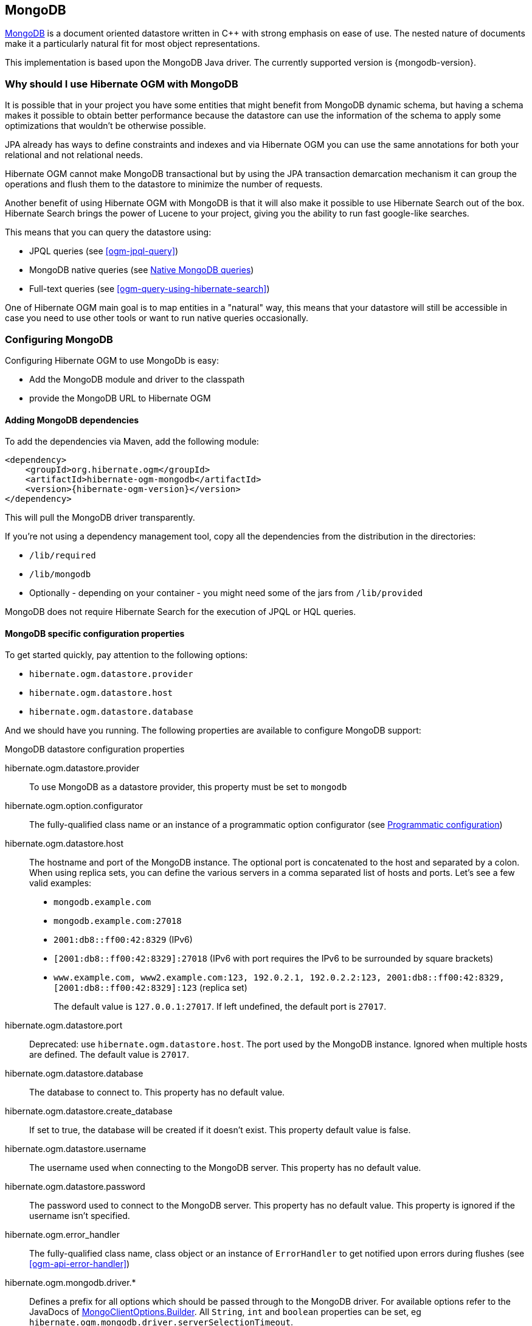 [[ogm-mongodb]]

== MongoDB

http://www.mongodb.org[MongoDB] is a document oriented datastore
written in C++ with strong emphasis on ease of use.
The nested nature of documents make it a particularly natural fit for most object representations.

This implementation is based upon the MongoDB Java driver.
The currently supported version is {mongodb-version}.

=== Why should I use Hibernate OGM with MongoDB

It is possible that in your project you have some entities that might benefit from MongoDB
dynamic schema, but having a schema makes it possible to obtain better performance because
the datastore can use the information of the schema to apply some optimizations that
wouldn't be otherwise possible.

JPA already has ways to define constraints and indexes and via Hibernate OGM you can
use the same annotations for both your relational and not relational needs.

Hibernate OGM cannot make MongoDB transactional but by using the JPA transaction demarcation
mechanism it can group the operations and flush them to the datastore to
minimize the number of requests.

Another benefit of using Hibernate OGM with MongoDB is that it will also make it possible
to use Hibernate Search out of the box. Hibernate Search brings the power of Lucene
to your project, giving you the ability to run fast google-like searches.

This means that you can query the datastore using:

* JPQL queries (see <<ogm-jpql-query>>)
* MongoDB native queries (see <<ogm-mongodb-queries-native>>)
* Full-text queries (see <<ogm-query-using-hibernate-search>>)

One of Hibernate OGM main goal is to map entities in a "natural" way, this means that your
datastore will still be accessible in case you need to use other tools or want to run
native queries occasionally.

=== Configuring MongoDB

Configuring Hibernate OGM to use MongoDb is easy:

* Add the MongoDB module and driver to the classpath
* provide the MongoDB URL to Hibernate OGM

==== Adding MongoDB dependencies

To add the dependencies via Maven, add the following module:

[source, XML]
[subs="verbatim,attributes"]
----
<dependency>
    <groupId>org.hibernate.ogm</groupId>
    <artifactId>hibernate-ogm-mongodb</artifactId>
    <version>{hibernate-ogm-version}</version>
</dependency>
----

This will pull the MongoDB driver transparently.

If you're not using a dependency management tool,
copy all the dependencies from the distribution in the directories:

* `/lib/required`
* `/lib/mongodb`
* Optionally - depending on your container - you might need some of the jars from `/lib/provided`

MongoDB does not require Hibernate Search for the execution of JPQL or HQL queries.

==== MongoDB specific configuration properties

To get started quickly, pay attention to the following options:

* `hibernate.ogm.datastore.provider`
* `hibernate.ogm.datastore.host`
* `hibernate.ogm.datastore.database`

And we should have you running.
The following properties are available to configure MongoDB support:

.MongoDB datastore configuration properties
hibernate.ogm.datastore.provider::
To use MongoDB as a datastore provider, this property must be set to `mongodb`
hibernate.ogm.option.configurator::
The fully-qualified class name or an instance of a programmatic option configurator (see <<ogm-mongodb-programmatic-configuration>>)
hibernate.ogm.datastore.host::
The hostname and port of the MongoDB instance.
The optional port is concatenated to the host and separated by a colon.
When using replica sets, you can define the various servers in a comma separated list of hosts and ports.
Let's see a few valid examples:

* `mongodb.example.com`
* `mongodb.example.com:27018`
* `2001:db8::ff00:42:8329` (IPv6)

* `[2001:db8::ff00:42:8329]:27018` (IPv6 with port requires the IPv6 to be surrounded by square brackets)
* `www.example.com, www2.example.com:123, 192.0.2.1, 192.0.2.2:123, 2001:db8::ff00:42:8329, [2001:db8::ff00:42:8329]:123` (replica set)
+
The default value is `127.0.0.1:27017`. If left undefined, the default port is `27017`.
hibernate.ogm.datastore.port::
Deprecated: use `hibernate.ogm.datastore.host`.
The port used by the MongoDB instance.
Ignored when multiple hosts are defined.
The default value is `27017`.
hibernate.ogm.datastore.database::
The database to connect to. This property has no default value.
hibernate.ogm.datastore.create_database::
If set to true, the database will be created if it doesn't exist.
This property default value is false.
hibernate.ogm.datastore.username::
The username used when connecting to the MongoDB server.
This property has no default value.
hibernate.ogm.datastore.password::
The password used to connect to the MongoDB server.
This property has no default value.
This property is ignored if the username isn't specified.
hibernate.ogm.error_handler::
The fully-qualified class name, class object or an instance of `ErrorHandler` to get notified upon errors during flushes (see <<ogm-api-error-handler>>)
hibernate.ogm.mongodb.driver.*::
Defines a prefix for all options which should be passed through to the MongoDB driver.
For available options refer to the JavaDocs of link:http://api.mongodb.org/java/3.0/com/mongodb/MongoClientOptions.Builder.html[MongoClientOptions.Builder]. All `String`, `int` and `boolean` properties
can be set, eg `hibernate.ogm.mongodb.driver.serverSelectionTimeout`.
hibernate.ogm.mongodb.authentication_database::
Defines the name of the authentication database, default value is _admin_.
hibernate.ogm.mongodb.authentication_mechanism::
Defines the authentication mechanism to use. Possible values are:

* `BEST`: Handshakes with the server to find the best authentication mechanism.
* `SCRAM_SHA_1`: The SCRAM SHA 1 Challenge Response mechanism as described in this link:http://tools.ietf.org/html/rfc5802[RFC].
* `MONGODB_CR`: The MongoDB Challenge Response mechanism (deprecated since MongoDB 3)
* `GSSAPI`: The GSSAPI mechanism. See the http://tools.ietf.org/html/rfc4752[RFC]
* `MONGODB_X509`: The MongoDB X.509
* `PLAIN`: The PLAIN mechanism.  See the http://www.ietf.org/rfc/rfc4616.txt[RFC]
hibernate.ogm.datastore.document.association_storage::
Defines the way OGM stores association information in MongoDB.
The following two strategies exist (values of the `org.hibernate.ogm.datastore.document.options.AssociationStorageType` enum):

* `IN_ENTITY`: store association information within the entity
* `ASSOCIATION_DOCUMENT`: store association information in a dedicated document per association

+
`IN_ENTITY` is the default and recommended option
unless the association navigation data is much bigger than the core of the document and leads to performance degradation.
hibernate.ogm.mongodb.association_document_storage::
Defines how to store assocation documents (applies only if the `ASSOCIATION_DOCUMENT`
association storage strategy is used).
Possible strategies are (values of the `org.hibernate.ogm.datastore.mongodb.options.AssociationDocumentStorageType` enum):

* `GLOBAL_COLLECTION` (default): stores the association information in a unique MongoDB collection for all associations
* `COLLECTION_PER_ASSOCIATION` stores the association in a dedicated MongoDB collection per association

hibernate.ogm.datastore.document.map_storage::
Defines the way OGM stores the contents of map-typed associations in MongoDB.
The following two strategies exist (values of the `org.hibernate.ogm.datastore.document.options.MapStorageType` enum):

* `BY_KEY`: map-typed associations with a single key column which is of type `String` will be stored as a sub-document,
organized by the given key; Not applicable for other types of key columns, in which case always `AS_LIST` will be used
* `AS_LIST`: map-typed associations will be stored as an array containing a sub-document for each map entry.
All key and value columns will be contained within the array elements

hibernate.ogm.mongodb.write_concern::
Defines the write concern setting to be applied when issuing writes against the MongoDB datastore.
Possible settings are (values of the `WriteConcernType` enum):
`ACKNOWLEDGED`, `UNACKNOWLEDGED`, `FSYNCED`, `JOURNALED`, `REPLICA_ACKNOWLEDGED`, `MAJORITY` and `CUSTOM`.
When set to `CUSTOM`, a custom `WriteConcern` implementation type has to be specified.
+
This option is case insensitive and the default value is `ACKNOWLEDGED`.
hibernate.ogm.mongodb.write_concern_type::
Specifies a custom `WriteConcern` implementation type (fully-qualified name, class object or instance).
This is useful in cases where the pre-defined configurations are not sufficient,
e.g. if you want to ensure that writes are propagated to a specific number of replicas or given "tag set".
Only takes effect if `hibernate.ogm.mongodb.write_concern` is set to `CUSTOM`.
hibernate.ogm.mongodb.read_preference::
Specifies the `ReadPreference` to be applied when issuing reads against the MongoDB datastore.
Possible settings are (values of the `ReadPreferenceType` enum):
`PRIMARY`, `PRIMARY_PREFERRED`, `SECONDARY`, `SECONDARY_PREFERRED` and `NEAREST`.
It's currently not possible to plug in custom read preference types.
If you're interested in such a feature, please let us know.

For more information, please refer to the
http://api.mongodb.org/java/current/com/mongodb/WriteConcern.html[official documentation].

[NOTE]
====
When bootstrapping a session factory or entity manager factory programmatically,
you should use the constants accessible via `org.hibernate.ogm.datastore.mongodb.MongoDBProperties`
when specifying the configuration properties listed above.

Common properties shared between stores are declared on `OgmProperties`
(a super interface of `MongoDBProperties`).

For maximum portability between stores, use the most generic interface possible.
====

[[ogm-mongodb-annotation-configuration]]
==== Annotation based configuration

Hibernate OGM allows to configure store-specific options via Java annotations.
You can override global configurations for a specific entity or even a specify property
by virtue of the location where you place that annotation.

When working with the MongoDB backend, you can specify the following settings:

* the write concern for entities and associations using the `@WriteConcern` annotation
* the read preference for entities and associations using the `@ReadPreference` annotation
* a strategy for storing associations using the `@AssociationStorage` and `@AssociationDocumentStorage` annotations
* a strategy for storing the contents of map-typed associations using the `@MapStorage` annotation

Refer to <<mongodb-associations> to learn more about the options related to storing associations.

The following shows an example:

.Configuring the association storage strategy using annotations
====
[source, JAVA]
----
@Entity
@WriteConcern(WriteConcernType.JOURNALED)
@ReadPreference(ReadPreferenceType.PRIMARY_PREFERRED)
@AssociationStorage(AssociationStorageType.ASSOCIATION_DOCUMENT)
@AssociationDocumentStorage(AssociationDocumentStorageType.COLLECTION_PER_ASSOCIATION)
@MapStorage(MapStorageType.AS_LIST)
public class Zoo {

    @OneToMany
    private Set<Animal> animals;

    @OneToMany
    private Set<Person> employees;

    @OneToMany
    @AssociationStorage(AssociationStorageType.IN_ENTITY)
    private Set<Person> visitors;

    // getters, setters ...
}
----
====

The `@WriteConcern` annotation on the entity level expresses that all writes should be done using the `JOURNALED` setting.
Similarly, the `@ReadPreference` annotation advices the engine to preferably read that entity from the primary node if possible.
The other two annotations on the type-level specify that all associations of the `Zoo`
class should be stored in separate assocation documents, using a dedicated collection per association.
This setting applies to the `animals` and `employees` associations.
Only the elements of the `visitors` association will be stored in the document of the corresponding `Zoo` entity
as per the configuration of that specific property which takes precedence over the entity-level configuration.

[[ogm-mongodb-programmatic-configuration]]
==== Programmatic configuration

In addition to the annotation mechanism,
Hibernate OGM also provides a programmatic API for applying store-specific configuration options.
This can be useful if you can't modify certain entity types or
don't want to add store-specific configuration annotations to them.
The API allows set options in a type-safe fashion on the global, entity and property levels.

When working with MongoDB, you can currently configure the following options using the API:

* write concern
* read preference
* association storage strategy
* association document storage strategy
* strategy for storing the contents of map-typed associations

To set these options via the API, you need to create an `OptionConfigurator` implementation
as shown in the following example:

.Example of an option configurator
====
[source, JAVA]
----
public class MyOptionConfigurator extends OptionConfigurator {

    @Override
    public void configure(Configurable configurable) {
        configurable.configureOptionsFor( MongoDB.class )
            .writeConcern( WriteConcernType.REPLICA_ACKNOWLEDGED )
            .readPreference( ReadPreferenceType.NEAREST )
            .entity( Zoo.class )
                .associationStorage( AssociationStorageType.ASSOCIATION_DOCUMENT )
                .associationDocumentStorage( AssociationDocumentStorageType.COLLECTION_PER_ASSOCIATION )
                .mapStorage( MapStorageType.ASLIST )
                .property( "animals", ElementType.FIELD )
                    .associationStorage( AssociationStorageType.IN_ENTITY )
            .entity( Animal.class )
                .writeConcern( new RequiringReplicaCountOf( 3 ) )
                .associationStorage( AssociationStorageType.ASSOCIATION_DOCUMENT );
    }
}
----
====

The call to `configureOptionsFor()`, passing the store-specific identifier type `MongoDB`,
provides the entry point into the API. Following the fluent API pattern, you then can configure
global options (`writeConcern()`, `readPreference()`) and navigate to single entities or properties to apply options
specific to these (`associationStorage()` etc.).
The call to `writeConcern()`  for the `Animal`  entity shows how a specific write concern type can be used.
Here `RequiringReplicaCountOf` is a custom implementation of `WriteConcern` which ensures
that writes are propagated to a given number of replicas before a write is acknowledged.

Options given on the property level precede entity-level options. So e.g. the `animals` association of the `Zoo`
class would be stored using the in entity strategy, while all other associations of the `Zoo` entity would
be stored using separate association documents.

Similarly, entity-level options take precedence over options given on the global level.
Global-level options specified via the API complement the settings given via configuration properties.
In case a setting is given via a configuration property and the API at the same time,
the latter takes precedence.

Note that for a given level (property, entity, global),
an option set via annotations is overridden by the same option set programmatically.
This allows you to change settings in a more flexible way if required.

To register an option configurator, specify its class name using the `hibernate.ogm.option.configurator` property.
When bootstrapping a session factory or entity manager factory programmatically,
you also can pass in an `OptionConfigurator` instance or the class object representing the configurator type.


[[ogm-mongodb-storage-principles]]
=== Storage principles

Hibernate OGM tries to make the mapping to the underlying datastore as natural as possible
so that third party applications not using Hibernate OGM can still read
and update the same datastore.
We worked particularly hard on the MongoDB model
to offer various classic mappings between your object model
and the MongoDB documents.

To describe things simply, each entity is stored as a MongoDB document.
This document is stored in a MongoDB collection named after the entity type.
The navigational information for each association from one entity to (a set of) entity
is stored in the document representing the entity we are departing from.

[[mongodb-built-in-types]]
==== Properties and built-in types

Each entity is represented by a document.
Each property or more precisely column is represented by a field in this document,
the field name being the column name.

Hibernate OGM supports by default the following property types:

* `java.lang.String`

[source, JSON]
----
  { "text" : "Hello world!" }
----

* `java.lang.Character` (or char primitive)

[source, JSON]
----
  { "delimiter" : "/" }
----

* `java.lang.Boolean` (or boolean primitive)

[source, JSON]
----
  { "favorite" : true } # default mapping
  { "favorite" : "T" } # if @Type(type = "true_false") is given
  { "favorite" : "Y" } # if @Type(type = "yes_no") is given
  { "favorite" : 1 } # if @Type(type = "numeric_boolean") is given
----

* `java.lang.Byte` (or byte primitive)

[source, JSON]
----
  { "display_mask" : "70" }
----

* `java.lang.Byte[]` (or byte[])

[source, JSON]
----
  { "pdfAsBytes" : BinData(0,"MTIzNDU=") }
----

* `java.lang.Short` (or short primitive)

[source, JSON]
----
  { "urlPort" : 80 }
----

* `java.lang.Integer` (or integer primitive)

[source, JSON]
----
  { "stockCount" : 12309 }
----

* `java.lang.Long` (or long primitive)

[source, JSON]
----
  { "userId" : NumberLong("-6718902786625749549") }
----

* `java.lang.Float` (or float primitive)

[source, JSON]
----
  { "visitRatio" : 10.39 }
----

* `java.lang.Double` (or double primitive)

[source, JSON]
----
  { "tax_percentage" : 12.34 }
----

* `java.math.BigDecimal`

[source, JSON]
----
  { "site_weight" : "21.77" }
----

* `java.math.BigInteger`

[source, JSON]
----
  { "site_weight" : "444" }
----

* `java.util.Calendar`

[source, JSON]
----
  { "creation" : "2014/11/03 16:19:49:283 +0000" }
----

* `java.util.Date`

[source, JSON]
----
  { "last_update" : ISODate("2014-11-03T16:19:49.283Z") }
----

* `java.util.UUID`

[source, JSON]
----
  { "serialNumber" : "71f5713d-69c4-4b62-ad15-aed8ce8d10e0" }
----

* `java.util.URL`

[source, JSON]
----
  { "url" : "http://www.hibernate.org/" }
----

* `org.bson.types.ObjectId`

[source, JSON]
----
  { "object_id" : ObjectId("547d9b40e62048750f25ef77") }
----

[NOTE]
====
Hibernate OGM doesn't store null values in MongoDB,
setting a value to null is the same as removing the field
in the corresponding object in the db.

This can have consequences when it comes to queries on null value.
====

==== Entities

Entities are stored as MongoDB documents and not as BLOBs:
each entity property will be translated into a document field.
You can use `@Table` and `@Column` annotations
to rename respectively the collection the document is stored in
and the document's field a property is persisted in.

.Default JPA mapping for an entity
====
[source, JAVA]
----
@Entity
public class News {

    @Id
    private String id;
    private String title;

    // getters, setters ...
}
----

[source, JSON]
----
// Stored in the Collection "News"
{
    "_id" : "1234-5678-0123-4567",
    "title": "On the merits of NoSQL",
}
----
====

.Rename field and collection using @Table and @Column
====
[source, JAVA]
----
@Entity
// Overrides the collection name
@Table(name = "News_Collection")
public class News {

    @Id
    private String id;

    // Overrides the field name
    @Column(name = "headline")
    private String title;

    // getters, setters ...
}
----

[source, JSON]
----
// Stored in the Collection "News"
{
    "_id" : "1234-5678-0123-4567",
    "headline": "On the merits of NoSQL",
}
----
====

===== Identifiers

[NOTE]
====
Hibernate OGM always store identifiers using the `_id` field of a MongoDB document ignoring
the name of the property in the entity.

That's a good thing as MongoDB has special treatment and expectation of the property `_id`.
====

An identifier type may be one of the <<mongodb-built-in-types,built-in types>>
or a more complex type represented by an embedded class.
When you use a built-in type, the identifier is mapped like a regular property.
When you use an embedded class, then the `_id` is representing a nested document
containing the embedded class properties.

.Define an identifier as a primitive type
====
[source, JAVA]
----
@Entity
public class Bookmark {

    @Id
    private String id;

    private String title;

    // getters, setters ...
}
----

[source, JSON]
----
{
  "_id" : "bookmark_1"
  "title" : "Hibernate OGM documentation"
}
----
====

.Define an identifier using @EmbeddedId
====
[source, JAVA]
----
@Embeddable
public class NewsID implements Serializable {

    private String title;
    private String author;

    // getters, setters ...
}

@Entity
public class News {

    @EmbeddedId
    private NewsID newsId;
    private String content;

    // getters, setters ...
}
----

News collection as JSON in MongoDB

[source, JSON]
----

{
  "_id" : {
      "author" : "Guillaume",
      "title" : "How to use Hibernate OGM ?"
  },
  "content" : "Simple, just like ORM but with a NoSQL database"
}

----
====

Generally, it is recommended though to work with MongoDB's object id data type.
This will facilitate the integration with other applications expecting that common MongoDB id type.
To do so, you have two options:

* Define your id property as `org.bson.types.ObjectId`
* Define your id property as `String` and annotate it with `@Type(type="objectid")`

In both cases the id will be stored as native `ObjectId` in the datastore.

.Define an id as ObjectId
====
[source, JAVA]
----
@Entity
public class News {

    @Id
    private ObjectId id;

    private String title;

    // getters, setters ...
}
----
====

.Define an id of type String as ObjectId
====
[source, JAVA]
----
@Entity
public class News {

    @Id
    @Type(type = "objectid")
    private String id;

    private String title;

    // getters, setters ...
}
----
====

===== Identifier generation strategies

You can assign id values yourself or let Hibernate OGM generate the value using the
`@GeneratedValue` annotation.

There are 4 different strategies:

1. <<mongodb-identity-id-generation-strategy, IDENTITY>> (suggested)
2. <<mongodb-table-id-generation-strategy, TABLE>>
3. <<mongodb-sequence-id-generation-strategy, SEQUENCE>>
4. <<mongodb-auto-id-generation-strategy, AUTO>>

[[mongodb-identity-id-generation-strategy]]
*1) IDENTITY generation strategy*

The preferable strategy, Hibernate OGM will create the identifier upon insertion.
To apply this strategy the id must be one of the following:

* annotated with `@Type(type="objectid")`
* `org.bson.types.ObjectId`

like in the following examples:

.Define an id of type String as ObjectId
====
[source, JAVA]
----
@Entity
public class News {

    @Id
    @GeneratedValue(strategy = GenerationType.IDENTITY)
    @Type(type = "objectid")
    private String id;

    private String title;

    // getters, setters ...
}
----

[source, JSON]
----
{
    "_id" : ObjectId("5425448830048b67064d40b1"),
    "title" : "Exciting News"
}
----
====

.Define an id as ObjectId
====
[source, JAVA]
----
@Entity
public class News {

    @Id
    @GeneratedValue(strategy = GenerationType.IDENTITY)
    private ObjectId id;

    private String title;

    // getters, setters ...
}
----

[source, JSON]
----
{
    "_id" : ObjectId("5425448830048b67064d40b1"),
    "title" : "Exciting News"
}
----
====

[[mongodb-table-id-generation-strategy]]
*2) TABLE generation strategy*

.Id generation strategy TABLE using default values
====
[source, JAVA]
----
@Entity
public class GuitarPlayer {

    @Id
    @GeneratedValue(strategy = GenerationType.TABLE)
    private Long id;

    private String name;

    // getters, setters ...
}

----

GuitarPlayer collection

[source, JSON]
----
{
    "_id" : NumberLong(1),
    "name" : "Buck Cherry"
}
----

hibernate_sequences collection

[source, JSON]
----
{
    "_id" : "GuitarPlayer",
    "next_val" : 101
}
----
====

.Id generation strategy TABLE using a custom table
====
[source, JAVA]
----
@Entity
public class GuitarPlayer {

    @Id
    @GeneratedValue(strategy = GenerationType.TABLE, generator = "guitarGen")
    @TableGenerator(
        name = "guitarGen",
        table = "GuitarPlayerSequence",
        pkColumnValue = "guitarPlayer",
        valueColumnName = "nextGuitarPlayerId"
    )
    private long id;

    // getters, setters ...
}

----

GuitarPlayer collection

[source, JSON]
----
{
    "_id" : NumberLong(1),
    "name" : "Buck Cherry"
}
----

GuitarPlayerSequence collection

[source, JSON]
----
{
    "_id" : "guitarPlayer",
    "nextGuitarPlayerId" : 2
}
----
====

*3) SEQUENCE generation strategy*

[[mongodb-sequence-id-generation-strategy]]
.SEQUENCE id generation strategy using default values
====
[source, JAVA]
----
@Entity
public class Song {

  @Id
  @GeneratedValue(strategy = GenerationType.SEQUENCE)
  private Long id;

  private String title;

  // getters, setters ...
}
----

Song collection

[source, JSON]
----
{
  "_id" : NumberLong(2),
  "title" : "Flower Duet"
}
----

hibernate_sequences collection

[source, JSON]
----
{ "_id" : "song_sequence_name", "next_val" : 21 }
----
====

[[mongodb-sequence-id-generation-strategy-custom]]
.SEQUENCE id generation strategy using custom values
====
[source, JAVA]
----
@Entity
public class Song {

  @Id
  @GeneratedValue(strategy = GenerationType.SEQUENCE, generator = "songSequenceGenerator")
  @SequenceGenerator(
      name = "songSequenceGenerator",
      sequenceName = "song_seq",
      initialValue = 2,
      allocationSize = 20
  )
  private Long id;

  private String title;

  // getters, setters ...
}
----

Song collection

[source, JSON]
----
{
  "_id" : NumberLong(2),
  "title" : "Flower Duet"
}
----

hibernate_sequences collection

[source, JSON]
----
{ "_id" : "song_seq", "next_val" : 42 }
----
====

[[mongodb-auto-id-generation-strategy]]
*4) AUTO generation strategy*

[WARNING]
====
Care must be taken when using the `GenerationType.AUTO` strategy.
When the property `hibernate.id.new_generator_mappings` is set to `false` (default),
it will map to the `IDENTITY` strategy.
As described before, this requires your ids to be of type `ObjectId` or `@Type(type = "objectid") String`.
If `hibernate.id.new_generator_mappings` is set to true, `AUTO` will be mapped to the `TABLE` strategy.
This requires your id to be of a numeric type.

We recommend to not use `AUTO` but one of the explicit strategies (`IDENTITY` or `TABLE`) to avoid
potential misconfigurations.

For more details you can check the issue https://hibernate.atlassian.net/browse/OGM-663[OGM-663].
====

If the property `hibernate.id.new_generator_mappings`  is set to `false`,
`AUTO` will behave as the `IDENTITY` strategy.

If the property `hibernate.id.new_generator_mappings`  is set to `true`,
`AUTO` will behave as the `SEQUENCE` strategy.

.AUTO id generation strategy using default values
====
[source, JAVA]
----
@Entity
public class DistributedRevisionControl {

  @Id
  @GeneratedValue(strategy = GenerationType.AUTO)
  private Long id;

  private String name;

  // getters, setters ...
}
----

DistributedRevisionControl collection

[source, JSON]
----
{ "_id" : NumberLong(1), "name" : "Git" }
----

hibernate_sequences collection

[source, JSON]
----
{ "_id" : "hibernate_sequence", "next_val" : 2 }
----
====

.AUTO id generation strategy wih `hibernate.id.new_generator_mappings` set to false and ObjectId
====
[source, JAVA]
----
@Entity
public class Comedian {

  @Id
  @GeneratedValue(strategy = GenerationType.AUTO)
  private ObjectId id;

  private String name;

  // getters, setters ...
}
----

Comedian collection

[source, JSON]
----
{ "_id" : ObjectId("5458b11693f4add0f90519c5"), "name" : "Louis C.K." }
----
====

.Entity with @EmbeddedId
====
[source, JAVA]
----
@Entity
public class News {

    @EmbeddedId
    private NewsID newsId;

    // getters, setters ...
}

@Embeddable
public class NewsID implements Serializable {

    private String title;
    private String author;

    // getters, setters ...
}
----

Rendered as JSON in MongoDB
[source, JSON]
----
{
    "_id" :{
        "title": "How does Hibernate OGM MongoDB work?",
        "author": "Guillaume"
    }
}
----
====

===== Embedded objects and collections

Hibernate OGM stores elements annotated with `@Embedded` or `@ElementCollection` as nested documents of the owning entity.

.Embedded object
====
[source, JAVA]
----
@Entity
public class News {

    @Id
    private String id;
    private String title;

    @Embedded
    private NewsPaper paper;

    // getters, setters ...
}

@Embeddable
public class NewsPaper {

    private String name;
    private String owner;

    // getters, setters ...
}
----

[source, JSON]
----
{
    "_id" : "1234-5678-0123-4567",
    "title": "On the merits of NoSQL",
    "paper": {
        "name": "NoSQL journal of prophecies",
        "owner": "Delphy"
    }
}
----
====

.@ElementCollection with primitive types
====
[source, JAVA]
----
@Entity
public class AccountWithPhone {

    @Id
    private String id;

    @ElementCollection
    private List<String> mobileNumbers;

    // getters, setters ...
}
----

AccountWithPhone collection

[source, JSON]
----
{
    "_id" : "john_account",
    "mobileNumbers" : [ "+1-222-555-0222", "+1-202-555-0333" ]
}
----
====

.@ElementCollection with one attribute
====
[source, JAVA]
----
@Entity
public class GrandMother {

    @Id
    private String id;

    @ElementCollection
    private List<GrandChild> grandChildren = new ArrayList<GrandChild>();

    // getters, setters ...
}

@Embeddable
public class GrandChild {

    private String name;

    // getters, setters ...
}
----

[source, JSON]
----
{
    "_id" : "df153180-c6b3-4a4c-a7da-d5de47cf6f00",
    "grandChildren" : [ "Luke", "Leia" ]
}
----
====

The class `GrandChild` has only one attribute `name`,
this means that Hibernate OGM doesn't need to store the name of the attribute.

If the nested document has two or more fields, like in the following example,
Hibernate OGM will store the name of the fields as well.

.@ElementCollection with @OrderColumn
====
[source, JAVA]
----
@Entity
public class GrandMother {

    @Id
    private String id;

    @ElementCollection
    @OrderColumn( name = "birth_order" )
    private List<GrandChild> grandChildren = new ArrayList<GrandChild>();

    // getters, setters ...
}

@Embeddable
public class GrandChild {

    private String name;

    // getters, setters ...
}
----

[source, JSON]
----
{
    "_id" : "e3e1ed4e-c685-4c3f-9a67-a5aeec6ff3ba",
    "grandChildren" :
        [
            {
                "name" : "Luke",
                "birth_order" : 0
            },
            {
                "name" : "Leia",
                "birthorder" : 1
            }
        ]
}
----
====

.@ElementCollection with Map of @Embeddable
====
[source, JAVA]
----
@Entity
public class ForumUser {

	@Id
	private String name;

	@ElementCollection
	private Map<String, JiraIssue> issues = new HashMap<>();

    // getters, setters ...
}

@Embeddable
public class JiraIssue {

	private Integer number;
	private String project;

    // getters, setters ...
}
----

[source, JSON]
----
{
        "_id" : "Jane Doe",
        "issues" : {
                "issueWithNull" : {
                },
                "issue2" : {
                    "number" : 2000,
                    "project" : "OGM"
                },
                "issue1" : {
                    "number" : 1253,
                    "project" : "HSEARCH"
                }
        }
}
----
====

[NOTE]
====
You can override the column name used for a property of an embedded object.
But you need to know that the default column name is the concatenation of the embedding property,
a `.` (dot) and the embedded property (recursively for several levels of embedded objects).

The MongoDB datastore treats dots specifically as it transforms them into nested documents.
If you want to override one column name and still keep the nested structure, don't forget the dots.

That's a bit abstract, so let's use an example.

[source, JAVA]
----
@Entity
class Order {
    @Id String number;
    User user;
    Address shipping;
    @AttributeOverrides({
        @AttributeOverride(name="name", column=@Column(name="delivery.provider"),
        @AttributeOverride(name="expectedDelaysInDays", column=@Column(name="delivery.delays")
    })
    DeliveryProvider deliveryProvider;
    CreditCardType cardType;
}

// default columns
@Embedded
class User {
    String firstname;
    String lastname;
}

// override one column
@Embeddable
public Address {
    String street;
    @Column(name="shipping.dest_city")
    String city;
}

// both columns overridden from the embedding side
@Embeddable
public DeliveryProvider {
    String name;
    Integer expectedDelaysInDays;
}

// do not use dots in the overriding
// and mix levels (bad form)
@Embedded
class CreditCardType {
    String merchant;
    @Column(name="network")
    String network;
}
----

[source, JSON]
----
{
    "_id": "123RF33",
    "user": {
        "firstname": "Emmanuel",
        "lastname": "Bernard"
    },
    "shipping": {
        "street": "1 av des Champs Elysées",
        "dest_city": "Paris"
    },
    "delivery": {
        "provider": "Santa Claus Inc.",
        "delays": "1"
    }
    "network": "VISA",
    "cardType: {
        "merchant": "Amazon"
    }
}
----

If you share the same embeddable in different places, you can use JPA's `@AttributeOverride`
to override columns from the embedding side.
This is the case of `DeliveryProvider` in our example.

If you omit the dot in one of the columns, this column will not be part of the nested document.
This is demonstrated by the `CreditCardType`.
We advise you against it.
Like crossing streams, it is bad form.
This approach might not be supported in the future.
====

[[mongodb-associations]]
==== Associations

Hibernate OGM MongoDB proposes three strategies to store navigation information for associations.
The three possible strategies are:

* <<mongodb-in-entity-strategy, IN_ENTITY>> (default)
* <<mongodb-association-document-strategy, ASSOCIATION_DOCUMENT>>, using a global collection for all associations
* <<mongodb-collection-per-association-strategy, COLLECTION_PER_ASSOCIATION>>, using a dedicated collection for each association

To switch between these strategies, use of the three approaches to options:

* annotate your entity with `@AssocationStorage` and `@AssociationDocumentStorage` annotations (see <<ogm-mongodb-annotation-configuration>>),
* use the API for programmatic configuration (see <<ogm-mongodb-programmatic-configuration>>)
* or specify a default strategy via the `hibernate.ogm.datastore.document.association_storage` and
`hibernate.ogm.mongodb.association_document_storage` configuration properties.

[[mongodb-in-entity-strategy]]
===== In Entity strategy

* <<mongodb-in-entity-to-one-associations, *-to-one associations>>
* <<mongodb-in-entity-to-many-associations, *-to-many associations>>

In this strategy, Hibernate OGM stores the id(s) of the associated entity(ies)
into the entity document itself.
This field stores the id value for to-one associations and an array of id values for to-many associations.
An embedded id will be represented by a nested document.
For indexed collections (i.e. `List` or `Map`), the index will be stored along the id.

[NOTE]
====
When using this strategy the annotations `@JoinTable` will be ignored because no collection is created
for associations.

You can use `@JoinColumn` to change the name of the field that stores the foreign key (as an example, see
<<mongodb-in-entity-one-to-one-join-column>>).
====

[[mongodb-in-entity-to-one-associations]]
===== To-one associations

.Unidirectional one-to-one
====
[source, JAVA]
----
@Entity
public class Vehicule {

    @Id
    private String id;
    private String brand;

    // getters, setters ...
}


@Entity
public class Wheel {

    @Id
    private String id;
    private double diameter;

    @OneToOne
    private Vehicule vehicule;

    // getters, setters ...
}
----

[source, JSON]
----
{
  "_id" : "V_01",
  "brand" : "Mercedes"
}
----

Wheel collection as JSON in MongoDB

[source, JSON]
----
{
  "_id" : "W001",
  "diameter" : 0,
  "vehicule_id" : "V_01"
}
----
====

[[mongodb-in-entity-one-to-one-join-column]]
.Unidirectional one-to-one with @JoinColumn
====
[source, JAVA]
----
@Entity
public class Vehicule {

    @Id
    private String id;
    private String brand;

    // getters, setters ...
}


@Entity
public class Wheel {

    @Id
    private String id;
    private double diameter;

    @OneToOne
    @JoinColumn( name = "part_of" )
    private Vehicule vehicule;

    // getters, setters ...
}
----

[source, JSON]
----
{
  "_id" : "V_01",
  "brand" : "Mercedes"
}
----

Wheel collection as JSON in MongoDB

[source, JSON]
----
{
  "_id" : "W001",
  "diameter" : 0,
  "part_of" : "V_01"
}
----
====

In a true one-to-one association, it is possible to share the same id between the two entities
and therefore a foreign key is not required. You can see how to map this type of association in
the following example:

.Unidirectional one-to-one with @MapsId and @PrimaryKeyJoinColumn
====
[source, JAVA]
----
@Entity
public class Vehicule {

    @Id
    private String id;
    private String brand;

    // getters, setters ...
}

@Entity
public class Wheel {

    @Id
    private String id;
    private double diameter;

    @OneToOne
    @PrimaryKeyJoinColumn
    @MapsId
    private Vehicule vehicule;

    // getters, setters ...
}
----

Vehicule collection as JSON in MongoDB

[source, JSON]
----
{
  "_id" : "V_01",
  "brand" : "Mercedes"
}
----

Wheel collection as JSON in MongoDB

[source, JSON]
----
{
  "_id" : "V_01",
  "diameter" : 0,
}
----
====

.Bidirectional one-to-one
====
[source, JAVA]
----
@Entity
public class Husband {

    @Id
    private String id;
    private String name;

    @OneToOne
    private Wife wife;

    // getters, setters ...
}

@Entity
public class Wife {

    @Id
    private String id;
    private String name;

    @OneToOne
    private Husband husband;

    // getters, setters ...
}
----

Husband collection as JSON in MongoDB

[source, JSON]
----
{
  "_id" : "alex",
  "name" : "Alex",
  "wife" : "bea"
}
----

Wife collection as JSON in MongoDB

[source, JSON]
----
{
  "_id" : "bea",
  "name" : "Bea",
  "husband" : "alex"
}
----
====

.Unidirectional many-to-one
====
[source, JAVA]
----
@Entity
public class JavaUserGroup {

    @Id
    private String jugId;
    private String name;

    // getters, setters ...
}

@Entity
public class Member {

    @Id
    private String id;
    private String name;

    @ManyToOne
    private JavaUserGroup memberOf;

    // getters, setters ...
}
----

JavaUserGroup collection as JSON in MongoDB

[source, JSON]
----
{
    "_id" : "summer_camp",
    "name" : "JUG Summer Camp"
}
----

Member collection as JSON in MongoDB

[source, JSON]
----
{
    "_id" : "jerome",
    "name" : "Jerome"
    "memberOf_jugId" : "summer_camp"
}
{
    "_id" : "emmanuel",
    "name" : "Emmanuel Bernard"
    "memberOf_jugId" : "summer_camp"
}
----
====

.Bidirectional many-to-one
====
[source, JAVA]
----
@Entity
public class SalesForce {

    @Id
    private String id;
    private String corporation;

    @OneToMany(mappedBy = "salesForce")
    private Set<SalesGuy> salesGuys = new HashSet<SalesGuy>();

    // getters, setters ...
}

@Entity
public class SalesGuy {
    private String id;
    private String name;

    @ManyToOne
    private SalesForce salesForce;

    // getters, setters ...
}
----

SalesForce collection

[source, JSON]
----
{
    "_id" : "red_hat",
    "corporation" : "Red Hat",
    "salesGuys" : [ "eric", "simon" ]
}
----

SalesGuy collection

[source, JSON]
----
{
    "_id" : "eric",
    "name" : "Eric"
    "salesForce_id" : "red_hat",
}
{
    "_id" : "simon",
    "name" : "Simon",
    "salesForce_id" : "red_hat"
}
----
====

.Bidirectional many-to-one between entities with embedded ids
====
[source, JAVA]
----
@Entity
public class Game {

    @EmbeddedId
    private GameId id;

    private String name;

    @ManyToOne
    private Court playedOn;

    // getters, setters ...
}


public class GameId implements Serializable {

    private String category;

    @Column(name = "id.gameSequenceNo")
    private int sequenceNo;

    // getters, setters ...
    // equals / hashCode
}

@Entity
public class Court {

    @EmbeddedId
    private CourtId id;

    private String name;

    @OneToMany(mappedBy = "playedOn")
    private Set<Game> games = new HashSet<Game>();

    // getters, setters ...
}

public class CourtId implements Serializable {

    private String countryCode;
    private int sequenceNo;

    // getters, setters ...
    // equals / hashCode
}
----

.Court collection
[source, JSON]
----
{
    "_id" : {
        "countryCode" : "DE",
        "sequenceNo" : 123
    },
    "name" : "Hamburg Court",
    "games" : [
        { "gameSequenceNo" : 457, "category" : "primary" },
        { "gameSequenceNo" : 456, "category" : "primary" }
    ]
}
----

.Game collection
[source, JSON]
----
{
    "_id" : {
        "category" : "primary",
        "gameSequenceNo" : 456
    },
    "name" : "The game",
    "playedOn_id" : {
        "countryCode" : "DE",
        "sequenceNo" : 123
    }
}
{
    "_id" : {
        "category" : "primary",
        "gameSequenceNo" : 457
    },
    "name" : "The other game",
    "playedOn_id" : {
        "countryCode" : "DE",
        "sequenceNo" : 123
    }
}
----
====

Here we see that the embedded id is represented as a nested document
and directly referenced by the associations.

[[mongodb-in-entity-to-many-associations]]
===== To-many associations

.Unidirectional one-to-many
====
[source, JAVA]
----
@Entity
public class Basket {

    @Id
    private String id;

    private String owner;

    @OneToMany
    private List<Product> products = new ArrayList<Product>();

    // getters, setters ...
}

@Entity
public class Product {

    @Id
    private String name;

    private String description;

    // getters, setters ...
}
----

Basket collection

[source, JSON]
----
{
  "_id" : "davide_basket",
  "owner" : "Davide",
  "products" : [ "Beer", "Pretzel" ]
}
----

Product collection

[source, JSON]
----
{
  "_id" : "Pretzel",
  "description" : "Glutino Pretzel Sticks"
}
{
  "_id" : "Beer",
  "description" : "Tactical nuclear penguin"
}
----
====

.Unidirectional one-to-many with @OrderColumn
====
[source, JAVA]
----
@Entity
public class Basket {

    @Id
    private String id;

    private String owner;

    @OneToMany
    private List<Product> products = new ArrayList<Product>();

    // getters, setters ...
}

@Entity
public class Product {

    @Id
    private String name;

    private String description;

    // getters, setters ...
}
----

Basket collection

[source, JSON]
----
{
  "_id" : "davide_basket",
  "owner" : "Davide",
  "products" : [
    {
      "products_name" : "Pretzel",
      "products_ORDER" : 1
    },
    {
      "products_name" : "Beer",
      "products_ORDER" : 0
    }
  ]
}
----

Product collection
[source, JSON]
----
{
  "_id" : "Pretzel",
  "description" : "Glutino Pretzel Sticks"
}
{
  "_id" : "Beer",
  "description" : "Tactical nuclear penguin"
}
----
====

A map can be used to represent an association,
in this case Hibernate OGM will store the key of the map
and the associated id.

.Unidirectional one-to-many using maps with defaults
====
[source, JAVA]
----
@Entity
public class User {

    @Id
    private String id;

    @OneToMany
    private Map<String, Address> addresses = new HashMap<String, Address>();

    // getters, setters ...
}

@Entity
public class Address {

    @Id
    private String id;
    private String city;

    // getters, setters ...
}
----

User collection as JSON in MongoDB

[source, JSON]
----
{
  "_id" : "user_001",
  "addresses" : [
    {
      "work" : "address_001",
      "home" : "address_002"
    }
  ]
}
----

Address collection as JSON in MongoDB

[source, JSON]
----
{ "_id" : "address_001", "city" : "Rome" }
{ "_id" : "address_002", "city" : "Paris" }
----
====

If the map value cannot be represented by a single field (e.g. when referencing a type with a composite id
or using an embeddable type as map value type),
a sub-document containing all the required fields will be stored as value.

If the map key either is not of type `String` or it is made up of several columns (composite map key),
the optimized structure shown in the example above cannot be used as MongoDB only allows for Strings as field names.
In that case the association will be represented by a list of sub-documents, also containing the map key column(s).
You can use `@MapKeyColumn` to rename the field containing the key of the map,
otherwise it will default to "<%COLLECTION_ROLE%>_KEY", e.g. "addresses_KEY".

.Unidirectional one-to-many using maps with @MapKeyColumn
====
[source, JAVA]
----
@Entity
public class User {

    @Id
    private String id;

    @OneToMany
    @MapKeyColumn(name = "addressType")
    private Map<Long, Address> addresses = new HashMap<Long, Address>();

    // getters, setters ...
}

@Entity
public class Address {

    @Id
    private String id;
    private String city;

    // getters, setters ...
}
----

User collection as JSON in MongoDB

[source, JSON]
----
{
  "_id" : "user_001",
  "addresses" : [
    {
      "addressType" : 1,
      "addresses_id" : "address_001"
    },
    {
      "addressType" : 2,
      "addresses_id" : "address_002"
    }
  ]
}
----

Address collection as JSON in MongoDB

[source, JSON]
----
{ "_id" : "address_001", "city" : "Rome" }
{ "_id" : "address_002", "city" : "Paris" }
----
====

In case you want to enforce the list-style represention also for maps with a single key column of type `String`
(e.g. when reading back data persisted by earlier versions of Hibernate OGM),
you can do so by setting the option `hibernate.ogm.datastore.document.map_storage` to the value `AS_LIST`.

.Unidirectional many-to-many using in entity strategy
====
[source, JAVA]
----
@Entity
public class Student {

    @Id
    private String id;
    private String name;

    // getters, setters ...
}

@Entity
public class ClassRoom {

    @Id
    private long id;
    private String lesson;

    @ManyToMany
    private List<Student> students = new ArrayList<Student>();

    // getters, setters ...
}
----

Student collection

[source, JSON]
----
{
  "_id" : "john",
  "name" :"John Doe" }
{
  "_id" : "mario",
  "name" : "Mario Rossi"
}
{
  "_id" : "kate",
  "name" : "Kate Doe"
}
----

ClassRoom collection

[source, JSON]
----
{
  "_id" : NumberLong(1),
  "lesson" : "Math"
  "students" : [
     "mario",
     "john"
  ]
}
{
  "_id" : NumberLong(2),
  "lesson" : "English"
  "students" : [
     "mario",
     "kate"
  ]
}
----
====

.Bidirectional many-to-many
====
[source, JAVA]
----
@Entity
public class AccountOwner {

    @Id
    private String id;

    private String SSN;

    @ManyToMany
    private Set<BankAccount> bankAccounts;

    // getters, setters ...
}

@Entity
public class BankAccount {

    @Id
    private String id;

    private String accountNumber;

    @ManyToMany( mappedBy = "bankAccounts" )
    private Set<AccountOwner> owners = new HashSet<AccountOwner>();

    // getters, setters ...
}
----

AccountOwner collection

[source, JSON]
----
{
    "_id" : "owner_1",
    "SSN" : "0123456"
    "bankAccounts" : [ "account_1" ]
}
----

BankAccount collection

[source, JSON]
----
{
    "_id" : "account_1",
    "accountNumber" : "X2345000"
    "owners" : [ "owner_1", "owner2222" ]
}
----
====

.Ordered list with embedded id
====
[source, JAVA]
----
@Entity
public class Race {
    @EmbeddedId
    private RaceId raceId;

    @OrderColumn(name = "ranking")
    @OneToMany @JoinTable(name = "Race_Runners")
    private List<Runner> runnersByArrival = new ArrayList<Runner>();

    // getters, setters ...
}

public class RaceId implements Serializable {
    private int federationSequence;
    private int federationDepartment;

    // getters, setters, equals, hashCode
}

@Entity
public class Runner {
    @EmbeddedId
    private RunnerId runnerId;
    private int age;

    // getters, setters ...
}

public class RunnerId implements Serializable {
    private String firstname;
    private String lastname;

    // getters, setters, equals, hashCode
}
----

.Race collection
[source, JSON]
----
{
    "_id": {
        "federationDepartment": 75,
        "federationSequence": 23
    },
    "runnersByArrival": [{
        "firstname": "Pere",
        "lastname": "Noel",
        "ranking": 1
    }, {
        "firstname": "Emmanuel",
        "lastname": "Bernard",
        "ranking": 0
    }]
}
----

.Runner collection
[source, JSON]
----
{
    "_id": {
        "firstname": "Pere",
        "lastname": "Noel"
    },
    "age": 105
} {
    "_id": {
        "firstname": "Emmanuel",
        "lastname": "Bernard"
    },
    "age": 37
}
----
====

[[mongodb-collection-per-association-strategy]]
===== One collection per association strategy

In this strategy, Hibernate OGM creates a MongoDB collection per association
in which it will store all navigation information for that particular association.

This is the strategy closest to the relational model.
If an entity A is related to B and C, 2 collections will be created.
The name of this collection is made of the association table concatenated with `associations_`.

For example, if the `BankAccount` and `Owner` are related,
the collection used to store will be named `associations_Owner_BankAccount`. You can rename
The prefix is useful to quickly identify the association collections from the entity collections.
You can also decide to rename the collection representing the association using `@JoinTable`
(see <<mongodb-one-collection-strategy-join-table, an example>>)

Each document of an association collection has the following structure:

* `_id` contains the id of the owner of relationship
* `rows` contains all the id of the related entities

[NOTE]
====
The preferred approach is to use the <<mongodb-in-entity-strategy, in-entity strategy>>
but this approach can alleviate the problem of having documents that are too big.
====

.Unidirectional relationship
====
[source, JSON]
----
{
    "_id" : { "owners_id" : "owner0001" },
    "rows" : [
        "accountABC",
        "accountXYZ"
    ]
}
----
====

.Bidirectional relationship
====
[source, JSON]
----
{
    "_id" : { "owners_id" : "owner0001" },
    "rows" : [ "accountABC", "accountXYZ" ]
}
{
    "_id" : { "bankAccounts_id" : "accountXYZ" },
    "rows" : [ "owner0001" ]
}
----
====

[NOTE]
====
This strategy won't affect *-to-one associations or embedded collections.
====

.Unidirectional one-to-many using one collection per strategy
====
[source, JAVA]
----
@Entity
public class Basket {

    @Id
    private String id;

    private String owner;

    @OneToMany
    private List<Product> products = new ArrayList<Product>();

    // getters, setters ...
}

@Entity
public class Product {

    @Id
    private String name;

    private String description;

    // getters, setters ...
}
----

Basket collection

[source, JSON]
----
{
  "_id" : "davide_basket",
  "owner" : "Davide"
}
----

Product collection
[source, JSON]
----
{
  "_id" : "Pretzel",
  "description" : "Glutino Pretzel Sticks"
}
{
  "_id" : "Beer",
  "description" : "Tactical nuclear penguin"
}
----

associations_Basket_Product collection
[source, JSON]
----
{
  "_id" : { "Basket_id" : "davide_basket" },
  "rows" : [ "Beer", "Pretzel" ]
}
----
====

The order of the element in the list might be preserved using @OrderColumn.
Hibernate OGM will store the order adding an additional fieldd to the document
containing the association.

.Unidirectional one-to-many using one collection per strategy with @OrderColumn
====
[source, JAVA]
----
@Entity
public class Basket {

    @Id
    private String id;

    private String owner;

    @OneToMany
    @OrderColumn
    private List<Product> products = new ArrayList<Product>();

    // getters, setters ...
}

@Entity
public class Product {

    @Id
    private String name;

    private String description;

    // getters, setters ...
}
----

Basket collection

[source, JSON]
----
{
  "_id" : "davide_basket",
  "owner" : "Davide"
}
----

Product collection

[source, JSON]
----
{
  "_id" : "Pretzel",
  "description" : "Glutino Pretzel Sticks"
}
{
  "_id" : "Beer",
  "description" : "Tactical nuclear penguin"
}
----

associations_Basket_Product collection

[source, JSON]
----
{
  "_id" : { "Basket_id" : "davide_basket" },
  "rows" : [
    {
      "products_name" : "Pretzel",
      "products_ORDER" : 1
    },
    {
      "products_name" : "Beer",
      "products_ORDER" : 0
    }
  ]
}
----
====

.Unidirectional many-to-many using one collection per association strategy
====
[source, JAVA]
----
@Entity
public class Student {

    @Id
    private String id;
    private String name;

    // getters, setters ...
}

@Entity
public class ClassRoom {

    @Id
    private long id;
    private String lesson;

    @ManyToMany
    private List<Student> students = new ArrayList<Student>();

    // getters, setters ...
}
----

Student collection

[source, JSON]
----
{
  "_id" : "john",
  "name" : "John Doe"
}
{
  "_id" : "mario",
  "name" : "Mario Rossi"
}
{
  "_id" : "kate",
  "name" : "Kate Doe"
}
----

ClassRoom collection

[source, JSON]
----
{
  "_id" : NumberLong(1),
  "lesson" : "Math"
}
{
  "_id" : NumberLong(2),
  "lesson" : "English"
}
----

associations_ClassRoom_Student

[source, JSON]
----
{
  "_id" : {
    "ClassRoom_id" : NumberLong(1),
  },
  "rows" : [ "john", "mario" ]
}
{
  "_id" : {
    "ClassRoom_id" : NumberLong(2),
  },
  "rows" : [ "mario", "kate" ]
}
----
====

.Bidirectional many-to-many using one collection per association strategy
====
[source, JAVA]
----
@Entity
public class AccountOwner {

    @Id
    private String id;

    private String SSN;

    @ManyToMany
    private Set<BankAccount> bankAccounts;

    // getters, setters ...
}

@Entity
public class BankAccount {

    @Id
    private String id;

    private String accountNumber;

    @ManyToMany(mappedBy = "bankAccounts")
    private Set<AccountOwner> owners = new HashSet<AccountOwner>();

    // getters, setters ...
}
----

AccountOwner collection

[source, JSON]
----
{
  "_id" : "owner_1",
  "SSN" : "0123456"
}
----

BankAccount collection

[source, JSON]
----
{
  "_id" : "account_1",
  "accountNumber" : "X2345000"
}
----

associations_AccountOwner_BankAccount collection

[source, JSON]
----
{
  "_id" : {
    "bankAccounts_id" : "account_1"
  },
  "rows" : [ "owner_1" ]
}
{
  "_id" : {
    "owners_id" : "owner_1"
  },
  "rows" : [ "account_1" ]
}
----
====

[[mongodb-one-collection-strategy-join-table]]
You can change the name of the collection containing the association using the `@JoinTable` annotation.
In the following example, the name of the collection containing the association is `OwnerBankAccounts`
(instead of the default `associations_AccountOwner_BankAccount`)

.Bidirectional many-to-many using one collection per association strategy and @JoinTable
====
[source, JAVA]
----
@Entity
public class AccountOwner {

    @Id
    private String id;

    private String SSN;

    @ManyToMany
    @JoinTable( name = "OwnerBankAccounts" )
    private Set<BankAccount> bankAccounts;

    // getters, setters ...
}

@Entity
public class BankAccount {

    @Id
    private String id;

    private String accountNumber;

    @ManyToMany(mappedBy = "bankAccounts")
    private Set<AccountOwner> owners = new HashSet<AccountOwner>();

    // getters, setters ...
}
----

AccountOwner collection

[source, JSON]
----
{
  "_id" : "owner_1",
  "SSN" : "0123456"
}
----

BankAccount collection

[source, JSON]
----
{
  "_id" : "account_1",
  "accountNumber" : "X2345000"
}
----

OwnerBankAccount

[source, JSON]
----
{
  "_id" : {
    "bankAccounts_id" : "account_1"
  },
  "rows" : [ "owner_1" ]
}
{
  "_id" : {
    "owners_id" : "owner_1"
  },
  "rows" : [ "account_1" ]
}
----
====

[[mongodb-association-document-strategy]]
===== Global collection strategy

With this strategy, Hibernate OGM creates a single collection named `Associations`
in which it will store all navigation information for all associations.
Each document of this collection is structured in 2 parts.
The first is the `_id` field which contains the identifier information
of the association owner and the name of the association table.
The second part is the `rows` field which stores (into an embedded collection) all ids
that the current instance is related to.

[NOTE]
====
This strategy won't affect *-to-one associations or embedded collections.

Generally, you should not make use of this strategy
unless embedding the association information proves to be too big for your document
and you wish to separate them.
====

.Associations collection containing unidirectional association
====
[source, JSON]
----
{
    "_id": {
        "owners_id": "owner0001",
        "table": "AccountOwner_BankAccount"
    },
    "rows": [ "accountABC", "accountXYZ" ]
}
----
====

For a bidirectional relationship, another document is created where ids are reversed.
Don't worry, Hibernate OGM takes care of keeping them in sync:

.Associations collection containing a bidirectional association
====
[source, JSON]
----
{
    "_id": {
        "owners_id": "owner0001",
        "table": "AccountOwner_BankAccount"
    },
    "rows": [ "accountABC", "accountXYZ" ]
}
{
    "_id": {
        "bankAccounts_id": "accountXYZ",
        "table": "AccountOwner_BankAccount"
    },
    "rows": [ "owner0001" ]
}
----
====

.Unidirectional one-to-many using global collection strategy
====
[source, JAVA]
----
@Entity
public class Basket {

    @Id
    private String id;

    private String owner;

    @OneToMany
    private List<Product> products = new ArrayList<Product>();

    // getters, setters ...
}

@Entity
public class Product {

    @Id
    private String name;

    private String description;

    // getters, setters ...
}
----

Basket collection

[source, JSON]
----
{
  "_id" : "davide_basket",
  "owner" : "Davide"
}
----

Product collection
[source, JSON]
----
{
  "_id" : "Pretzel",
  "description" : "Glutino Pretzel Sticks"
}
{
  "_id" : "Beer",
  "description" : "Tactical nuclear penguin"
}
----

Associations collection
[source, JSON]
----
{
  "_id" : {
    "Basket_id" : "davide_basket",
    "table" : "Basket_Product"
  },
  "rows" : [
    {
      "products_name" : "Pretzel",
      "products_ORDER" : 1
    },
    {
      "products_name" : "Beer",
    "products_ORDER" : 0
    }
  ]
}
----
====

.Unidirectional one-to-many using global collection strategy with `@JoinTable`
====
[source, JAVA]
----
@Entity
public class Basket {

    @Id
    private String id;

    private String owner;

    @OneToMany
    // It will change the value stored in the field table in the Associations collection
    @JoinTable( name = "BasketContent" )
    private List<Product> products = new ArrayList<Product>();

    // getters, setters ...
}

@Entity
public class Product {

    @Id
    private String name;

    private String description;

    // getters, setters ...
}
----

Basket collection

[source, JSON]
----
{
  "_id" : "davide_basket",
  "owner" : "Davide"
}
----

Product collection
[source, JSON]
----
{
  "_id" : "Pretzel",
  "description" : "Glutino Pretzel Sticks"
}
{
  "_id" : "Beer",
  "description" : "Tactical nuclear penguin"
}
----

Associations collection

[source, JSON]
----
{
  "_id" : {
    "Basket_id" : "davide_basket",
    "table" : "BasketContent"
  },
  "rows" : [ "Beer", "Pretzel" ]
}
----
====

.Unidirectional many-to-many using global collection strategy
====
[source, JAVA]
----
@Entity
public class Student {

    @Id
    private String id;
    private String name;

    // getters, setters ...
}

@Entity
public class ClassRoom {

    @Id
    private long id;
    private String lesson;

    @ManyToMany
    private List<Student> students = new ArrayList<Student>();

    // getters, setters ...
}
----

Student collection

[source, JSON]
----
{
  "_id" : "john",
  "name" : "John Doe"
}
{
  "_id" : "mario",
  "name" : "Mario Rossi"
}
{
  "_id" : "kate",
  "name" : "Kate Doe"
}
----

ClassRoom collection

[source, JSON]
----
{
  "_id" : NumberLong(1),
  "lesson" : "Math"
}
{
  "_id" : NumberLong(2),
  "lesson" : "English"
}
----

Associations collection

[source, JSON]
----
{
  "_id" : {
    "ClassRoom_id" : NumberLong(1),
    "table" : "ClassRoom_Student"
  },
  "rows" : [ "john", "mario" ]
}
{
  "_id" : {
    "ClassRoom_id" : NumberLong(2),
    "table" : "ClassRoom_Student"
  },
  "rows" : [ "mario", "kate" ]
}
----
====

.Bidirectional many-to-many using global collection strategy
====
[source, JAVA]
----
@Entity
public class AccountOwner {

    @Id
    private String id;

    private String SSN;

    @ManyToMany
    private Set<BankAccount> bankAccounts;

    // getters, setters ...
}

@Entity
public class BankAccount {

    @Id
    private String id;

    private String accountNumber;

    @ManyToMany(mappedBy = "bankAccounts")
    private Set<AccountOwner> owners = new HashSet<AccountOwner>();

    // getters, setters ...
}
----

AccountOwner collection

[source, JSON]
----
{
  "_id" : "owner0001",
  "SSN" : "0123456"
}
----

BankAccount collection

[source, JSON]
----
{
  "_id" : "account_1",
  "accountNumber" : "X2345000"
}
----

Associations collection

[source, JSON]
----
{
  "_id" : {
    "bankAccounts_id" : "account_1",
    "table" : "AccountOwner_BankAccount"
    },

  "rows" : [ "owner0001" ]
}
{
  "_id" : {
    "owners_id" : "owner0001",
    "table" : "AccountOwner_BankAccount"
  },

  "rows" : [ "account_1" ]
}
----
====

[[ogm-mongodb-indexes-unique-constraints]]
=== Indexes and unique constraints

==== Standard indexes and unique constraints

You can create your index and unique constraints in MongoDB using the standard JPA annotations.

.Creating indexes and unique constraints using JPA annotations
====
[source, JAVA]
----
@Entity
@Table(indexes = {
    @Index(columnList = "author, name", name = "author_name_idx", unique = true),
    @Index(columnList = "name DESC", name = "name_desc_idx")
})
public class Poem {

    @Id
    private String id;
    private String name;
    private String author;

    @Column(unique = true)
    private String url;

   // getters, setters ...
}
----
====

[NOTE]
====
MongoDB supports unique constraints via unique indexes. It considers `null` as a value to be unique: you can only
have one `null` value per unique index. This is not what is commonly accepted as the definition of a unique constraint in
the JPA world. Thus, by default, we create the unique indexes as `sparse`: it only indexes defined values so that the
unique constraints accept multiple `null` values.
====

==== Using MongoDB specific index options

MongoDB supports https://docs.mongodb.com/manual/reference/method/db.collection.createIndex/[a number of options for
index creation].

It is possible to define them using the `@IndexOption` annotation.

.Creating indexes with MongoDB specific options
====
[source, JAVA]
----
@Entity
@Table(indexes = {
    @Index(columnList = "author", name = "author_idx")
})
@IndexOptions(
    @IndexOption(forIndex = "author_idx", options = "{ background : true, sparse : true, partialFilterExpression : { author: 'Verlaine' } }")
)
public class Poem {

    @Id
    private String id;
    private String name;
    private String author;

   // getters, setters ...
}
----
====

`@IndexOption` simply passes the options to MongoDB at index creation: you can use every option available in MongoDB.

==== Full text indexes

MongoDB supports the ability to create one (and only one) full text index per collection.

As JPA does not support the ability to define `text` as an order in the `@Index` annotation (only `ASC` and `DESC`
are supported), this ability has been included inside the `@IndexOption` mechanism. You simply need to add `text: true`
to the options passed to MongoDB, Hibernate OGM interprets it and translates the index to a full text index.

.Creating a full text index
====
[source, JAVA]
----
@Entity
@Table(indexes = {
    @Index(columnList = "author, name", name = "author_name_text_idx")
})
@IndexOptions(
    @IndexOption(forIndex = "author_name_text_idx", options = "{ text: true, default_language : 'fr', weights : { author: 2, name: 5 } }")
)
public class Poem {

    @Id
    private String id;
    private String name;
    private String author;

   // getters, setters ...
}
----
====

=== Transactions

MongoDB does not support transactions.
Only changes applied to the same document are done atomically.
A change applied to more than one document will not be applied atomically.
This problem is slightly mitigated by the fact that Hibernate OGM queues all changes
before applying them during flush time.
So the window of time used to write to MongoDB is smaller than what you would have done manually.

We recommend that you still use transaction demarcations with Hibernate OGM
to trigger the flush operation transparently (on commit).
But do not consider rollback as a possibility, this won't work.

[[ogm-mongodb-optimisticlocking]]
=== Optimistic Locking

MongoDB does not provide a built-in mechanism for detecting concurrent updates to the same document
but it provides a way to execute atomic find and update operations.
By exploiting this commands Hibernate OGM can detect concurrent modifications to the same document.

You can enable optimistic locking detection using the annotation `@Version`:

.Optimistic locking detection via `@Version`
====
[source, JAVA]
----
@Entity
public class Planet implements Nameable {

    @Id
    private String id;
    private String name;

    @Version
    private int version;

   // getters, setters ...
}
----

----
{
  "_id" : "planet-1",
  "name" : "Pluto",
  "version" : 0
}
----
====

The `@Version` annotation define which attribute will keep track of the version of the document,
Hibernate OGM will update the field when required and if two changes from two different sessions (for example)
are applied to the same document a `org.hibernate.StaleObjectStateException` is thrown.

You can use `@Column` to change the name of the field created on MongoDB:

.Optimistic locking detection via `@Version` using `@Column`
====
[source, JAVA]
----
@Entity
public class Planet implements Nameable {

    @Id
    private String id;
    private String name;

    @Version
    @Column(name="OPTLOCK")
    private int version;

   // getters, setters ...
}
----

----
{
  "_id" : "planet-1",
  "name" : "Pluto",
  "OPTLOCK" : 0
}
----
====

[[ogm-mongodb-queries]]
=== Queries

You can express queries in a few different ways:

* using JPQL
* using a native MongoQL query
* using a Hibernate Search query (brings advanced full-text and geospatial queries)

While you can use JPQL for simple queries, you might hit limitations.
The current recommended approach is to use native MongoQL
if your query involves nested (list of) elements.

MongoDB doesn't require Hibernate Search to run queries.

[NOTE]
====
In order to reflect changes performed in the current session,
all entities affected by a given query are flushed to the datastore prior to query execution
(that's the case for Hibernate ORM as well as Hibernate OGM).

For not fully transactional stores such as MongoDB
this can cause changes to be written as a side-effect of running queries
which cannot be reverted by a possible later rollback.

Depending on your specific use cases and requirements you may prefer to disable auto-flushing,
e.g. by invoking `query.setFlushMode( FlushMode.MANUAL )`.
Bear in mind though that query results will then not reflect changes applied within the current session.
====

==== JPQL queries

Hibernate OGM is a work in progress, so only a sub-set of JPQL constructs is available
when using the JPQL query support. This includes:

* simple comparisons using "<", "+<=+", "=", ">=" and ">"
* `IS NULL` and `IS NOT NULL`
* the boolean operators `AND`, `OR`, `NOT`
* `LIKE`, `IN` and `BETWEEN`
* `ORDER BY`
* inner `JOIN` on embedded collections
* projections of regular and embedded properties

Queries using these constructs will be transformed into equivalent native MongoDB queries.

[NOTE]
====
Let us know <<ogm-howtocontribute,by opening an issue or sending an email>>
what query you wish to execute.
Expanding our support in this area is high on our priority list.
====

[[ogm-mongodb-queries-native]]
==== Native MongoDB queries

Hibernate OGM also supports certain forms of native queries for MongoDB.
Currently two forms of native queries are available via the MongoDB backend:

* find queries specifying the search criteria only
* queries specified using the MongoDB CLI syntax (<<ogm-mongodb-cli-syntax>>)

The former always maps results to entity types.
The latter either maps results to entity types or to certain supported forms of projection.
Note that parameterized queries are not supported by MongoDB, so don't expect `Query#setParameter()` to work.

You can execute native queries as shown in the following example:

.Using the JPA API
====
[source, JAVA]
----
@Entity
public class Poem {

    @Id
    private Long id;

    private String name;

    private String author;

   // getters, setters ...
}

...

javax.persistence.EntityManager em = ...

// criteria-only find syntax
String query1 = "{ $and: [ { name : 'Portia' }, { author : 'Oscar Wilde' } ] }";
Poem poem = (Poem) em.createNativeQuery( query1, Poem.class ).getSingleResult();

// criteria-only find syntax with order-by
String query2 = "{ $query : { author : 'Oscar Wilde' }, $orderby : { name : 1 } }";
List<Poem> poems = em.createNativeQuery( query2, Poem.class ).getResultList();

// projection via CLI-syntax
String query3 = "db.WILDE_POEM.find(" +
    "{ '$query' : { 'name' : 'Athanasia' }, '$orderby' : { 'name' : 1 } }" +
    "{ 'name' : 1 }" +
    ")";

// will contain name and id as MongoDB always returns the id for projections
List<Object[]> poemNames = (List<Object[]>)em.createNativeQuery( query3 ).getResultList();

// projection via CLI-syntax
String query4 = "db.WILDE_POEM.count({ 'name' : 'Athanasia' })";

Object[] count = (Object[])em.createNativeQuery( query4 ).getSingleResult();
----
====

The result of a query is a managed entity (or a list thereof) or a projection of attributes in form of an object array,
just like you would get from a JPQL query.

.Using the Hibernate native API
====
[source, JAVA]
----
OgmSession session = ...

String query1 = "{ $and: [ { name : 'Portia' }, { author : 'Oscar Wilde' } ] }";
Poem poem = session.createNativeQuery( query1 )
                      .addEntity( "Poem", Poem.class )
                      .uniqueResult();

String query2 = "{ $query : { author : 'Oscar Wilde' }, $orderby : { name : 1 } }";
List<Poem> poems = session.createNativeQuery( query2 )
                      .addEntity( "Poem", Poem.class )
                      .list();
----
====

Native queries can also be created using the `@NamedNativeQuery` annotation:

.Using @NamedNativeQuery
====
[source, JAVA]
----
@Entity
@NamedNativeQuery(
   name = "AthanasiaPoem",
   query = "{ $and: [ { name : 'Athanasia' }, { author : 'Oscar Wilde' } ] }",
   resultClass = Poem.class )
public class Poem { ... }

...

// Using the EntityManager
Poem poem1 = (Poem) em.createNamedQuery( "AthanasiaPoem" )
                     .getSingleResult();

// Using the Session
Poem poem2 = (Poem) session.getNamedQuery( "AthanasiaPoem" )
                     .uniqueResult();
----
====

Hibernate OGM stores data in a natural way so you can still execute queries using the
MongoDB driver, the main drawback is that the results are going to be raw MongoDB
documents and not managed entities.

[[ogm-mongodb-cli-syntax]]

===== CLI Syntax

Hibernate OGM can execute native queries expressed using the MongoDB CLI syntax with some limitations.
Currently `find()`, `findOne()`, `findAndModify()`, and `count()` queries are supported. Furthermore, three
types of write queries are supported via the CLI syntax: `insert()`, `remove()`, and `update()`. Other query
types may be supported in future versions.

As one would expect, `find()`, `findOne()`, `findAndModify()`, `aggregate`,
`distinct()`, and `count()` can be executed using
`javax.persistence.Query.getSingleResult()` or `javax.persistence.Query.getResultList()`, while `insert()`,
`remove()`, and `update()` require using `javax.persistence.Query.executeUpdate()`. Also note that,
`javax.persistence.Query.executeUpdate()` may return `-1` in case execution of a query was not acknowledged
relative to the write concern used.

The following functions can be used in the provided JSON:
`BinData`, `Date`, `HexData`, `ISODate`, `NumberLong`, `ObjectId`, `Timestamp`,
`RegExp`, `DBPointer`, `UUID`, `GUID`, `CSUUID`, `CSGUID`, `JUUID`, `JGUID`, `PYUUID`, `PYGUID`.

[NOTE]
====
`NumberInt` is not supported as it is currently not supported by the MongoDB Java driver.
====

No cursor operations such as `sort()` are supported.
Instead use the corresponding MongoDB http://docs.mongodb.org/manual/reference/operator/query-modifier/[query modifiers]
such as `$orderby` within the criteria parameter.

You can limit the results of a query using the `setMaxResults(...)` method.

JSON parameters passed via the CLI syntax must be specified using the
http://docs.mongodb.org/manual/reference/mongodb-extended-json/[strict mode].
Specifically, keys need to be given within quotes; the only relaxation of this is that single quotes
may be used when specifying attribute names/values to facilitate embedding queries within
Java strings.

Note that results of projections are returned as retrieved from the MongoDB driver at the moment and
are not (yet) converted using suitable Hibernate OGM type implementations.
This requirement is tracked under https://hibernate.atlassian.net/browse/OGM-1031[OGM-1031].

.CLI syntax examples
====
[source, JAVA]
----

// Valid syntax
String valid = "db.Poem.find({ \"name\" : \"Athanasia\" })";

String alsoValid = "db.Poem.find({ '$or' : [{'name': 'Athanasia' }, {'name': 'Portia' }]})";

String validAggregation = "db.Poem.aggregate([{ '$match': {'author': { '$regex': 'oscar.*', '$options': 'i' } } }, { '$sort': {'name': -1 } } ])";

// NOT Valid syntax, it will throw an exception: com.mongodb.util.JSONParseException
String notValid =  "db.Poem.find({ name : \"Athanasia\" })";

String alsoNotValid = "db.Poem.find({ $or : [{name: 'Athanasia' }, {name: 'Portia' }]})";

----
====

.CLI syntax sort and limit results alternatives
====
[source, JAVA]
----
String nativeQuery = "db.Poem.find({ '$query': { 'author': 'Oscar Wilde' }, '$orderby' : { 'name' : 1 } })";

// Using hibernate session
List<Poem> result = session.createNativeQuery( nativeQuery )
	.addEntity( Poem.class )
	.setMaxResults( 2 )
	.list();

// Using JPA entity manager
List<Poem> results = em.createNativeQuery( nativeQuery, Poem.class )
	.setMaxResults( 2 )
	.getResultList();
----
====

.CLI syntax update examples
====
[source, JAVA]
----
String updateQuery = "db.Poem.findAndModify({ 'query': {'_id': 1}, 'update': { '$set': { 'author': 'Oscar Wilde' } }, 'new': true })";
List<Poem> updated = session.createNativeQuery( updateQuery ).addEntity( Poem.class ).list();

String insertQuery = "db.Poem.insert({ '_id': { '$numberLong': '11' }, 'author': 'Oscar Wilder', 'name': 'The one and wildest', 'rating': '1' } )";
int inserted = session.createNativeQuery( insertQuery ).executeUpdate();

String removeQuery = "db.Poem.remove({ '_id': { '$numberLong': '11' } })";
int removed = session.createNativeQuery( removeQuery ).executeUpdate();
----
====

[WARNING]
====
Support for the `$regexp` operator is limited to the string syntax. We do not support the `/pattern/` syntax as it is not
currently supported by the MongoDB Java driver.

[source, JAVA]
----
// Valid syntax
String nativeQuery = "{ $query : { author : { $regex : '^Oscar' } }, $orderby : { name : 1 } }";
List<Poem> result = session.createNativeQuery( nativeQuery ).addEntity( Poem.class ).list();
----
====
[[ogm-mongodb-stored-proc-native]]
==== Server-side JavaScript
MongoDB supports server-side JavaScript feature.
Server-side function must returns premitive value or document.
If stored procedure call description contains `ParameterMode.REF_CURSOR` then document must looks like

[source, JSON]
----
{
  "result" : [
  {"id":1,"title":"title1"},
  {"id":2,"title":"title2"},
  {"id":3,"title":"title3"}
  ]
}
----
In other  words, first tag in result document must contains array (it is resultset) with documents
 (the document will mapped to entity)



==== Hibernate Search

You can index your entities using Hibernate Search.
That way, a set of secondary indexes independent of MongoDB is maintained by Hibernate Search
and you can run Lucene queries on top of them.
The benefit of this approach is a nice integration at the JPA / Hibernate API level
(managed entities are returned by the queries).
The drawback is that you need to store the Lucene indexes somewhere
(file system, infinispan grid, etc).
Have a look at the Infinispan section (<<ogm-infinispan-indexstorage>>)
for more info on how to use Hibernate Search.

=== Geospatial support

==== Geospatial fields

Our MongoDB integration supports the ability to declare geospatial fields by using specific Java types that will be
automatically converted to GeoJSON objects stored in MongoDB.

We currently support the following types:

 * `GeoPoint`, stored as a GeoJSON Point
 * `GeoMultiPoint`, stored as a GeoJSON MultiPoint
 * `GeoLineString`, stored as a GeoJSON LineString
 * `GeoMultiLineString`, stored as a GeoJSON MultiLineString
 * `GeoPolygon`, stored as a GeoJSON Polygon
 * `GeoMultiPolygon`, stored as a GeoJSON MultiPolygon

You can find more information about these types and their constraints in the
https://docs.mongodb.com/manual/reference/geojson/[MongoDB documentation].

.Declaring a geospatial field
====
[source, JAVA]
----
@Entity
public class Restaurant {

    // [...]

    private GeoPoint location;
}
----
====

These Java types come with handy constructors and helpers to help manipulate them.

.Instantiating a polygon
====
[source, JAVA]
----
GeoPolygon polygon = new GeoPolygon(
        new GeoPoint( 4.814922, 45.7753612 ),
        new GeoPoint( 4.8160825, 45.7327172 ),
        new GeoPoint( 4.9281299, 45.7211302 ),
        new GeoPoint( 4.8706127, 45.786724 ),
        new GeoPoint( 4.814922, 45.7753612 )
);
----
====

==== Geospatial indexes and queries

To be able to run optimized queries on geospatial fields, you need to declare spatial indexes.

You can leverage your usual annotations to declare the indexes directly on your entities.

.Declaring a geospatial index
====
[source, JAVA]
----
@Entity
@Table(indexes = {
		@Index(columnList = "location", name = "location_spatial_idx")
})
@IndexOptions(
		@IndexOption(forIndex = "location_spatial_idx", options = "{ _type: '2dsphere' }")
)
public class Restaurant {

    // [...]

    private GeoPoint location;
}
----
====

Note that you need to precise the type of the index using an `@IndexOption` annotation.

The next step is to execute a geospatial query using a native query.

.Finding entities around a point
====
[source, JAVA]
----
GeoPoint geoPoint = new GeoPoint( 4.8520035, 45.7498209 );

Query query = session
        .createNativeQuery( "{ location: { $near: { $geometry: " + geoPoint.toBsonDocument() + ", $maxDistance: 500 } } }" )
        .addEntity( Restaurant.class );
List<Restaurant> result = query.list();
----
====

.Finding entities within a polygon
====
[source, JAVA]
----
GeoPolygon geoPolygon = new GeoPolygon(
        new GeoPoint( 4.814922, 45.7753612 ),
        new GeoPoint( 4.8160825, 45.7327172 ),
        new GeoPoint( 4.9281299, 45.7211302 ),
        new GeoPoint( 4.8706127, 45.786724 ),
        new GeoPoint( 4.814922, 45.7753612 )
);

Query query = session
        .createNativeQuery( "{ location: { $geoWithin: { $geometry: " + geoPolygon.toBsonDocument() + " } } }" )
        .addEntity( Restaurant.class );
List<Restaurant> result = query.list();
----
====

To learn more about MongoDB spatial indexes and queries, please refer to the
https://docs.mongodb.com/manual/geospatial-queries/[MongoDB documentation].
